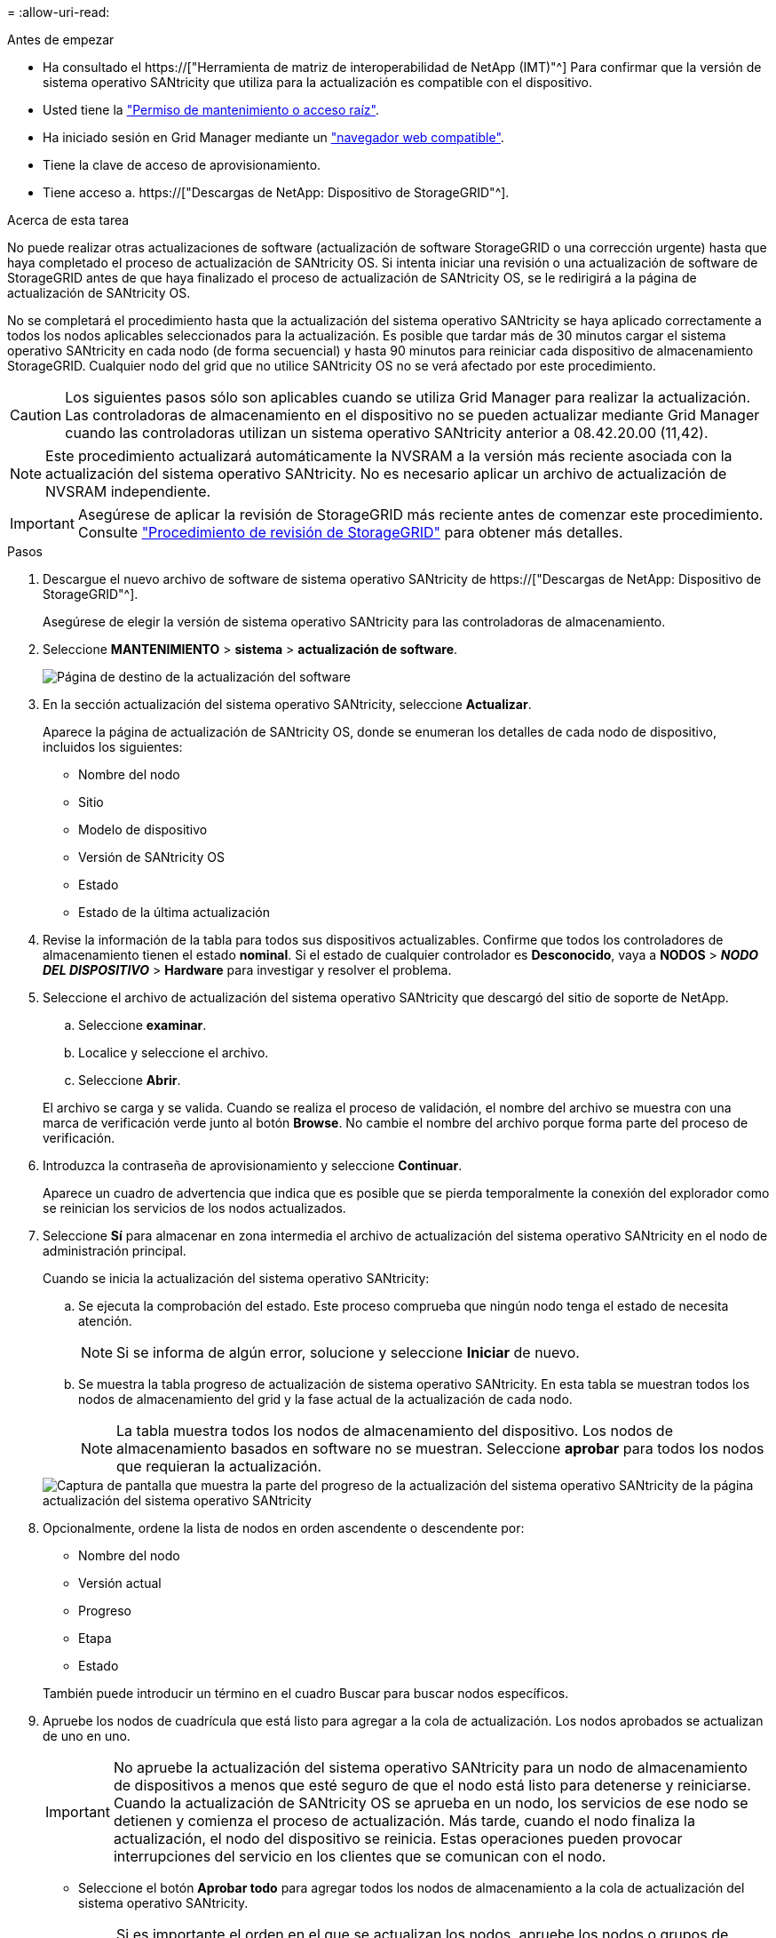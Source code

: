= 
:allow-uri-read: 


.Antes de empezar
* Ha consultado el https://["Herramienta de matriz de interoperabilidad de NetApp (IMT)"^] Para confirmar que la versión de sistema operativo SANtricity que utiliza para la actualización es compatible con el dispositivo.
* Usted tiene la link:../admin/admin-group-permissions.html["Permiso de mantenimiento o acceso raíz"].
* Ha iniciado sesión en Grid Manager mediante un link:../admin/web-browser-requirements.html["navegador web compatible"].
* Tiene la clave de acceso de aprovisionamiento.
* Tiene acceso a. https://["Descargas de NetApp: Dispositivo de StorageGRID"^].


.Acerca de esta tarea
No puede realizar otras actualizaciones de software (actualización de software StorageGRID o una corrección urgente) hasta que haya completado el proceso de actualización de SANtricity OS. Si intenta iniciar una revisión o una actualización de software de StorageGRID antes de que haya finalizado el proceso de actualización de SANtricity OS, se le redirigirá a la página de actualización de SANtricity OS.

No se completará el procedimiento hasta que la actualización del sistema operativo SANtricity se haya aplicado correctamente a todos los nodos aplicables seleccionados para la actualización. Es posible que tardar más de 30 minutos cargar el sistema operativo SANtricity en cada nodo (de forma secuencial) y hasta 90 minutos para reiniciar cada dispositivo de almacenamiento StorageGRID. Cualquier nodo del grid que no utilice SANtricity OS no se verá afectado por este procedimiento.


CAUTION: Los siguientes pasos sólo son aplicables cuando se utiliza Grid Manager para realizar la actualización. Las controladoras de almacenamiento en el dispositivo no se pueden actualizar mediante Grid Manager cuando las controladoras utilizan un sistema operativo SANtricity anterior a 08.42.20.00 (11,42).


NOTE: Este procedimiento actualizará automáticamente la NVSRAM a la versión más reciente asociada con la actualización del sistema operativo SANtricity. No es necesario aplicar un archivo de actualización de NVSRAM independiente.


IMPORTANT: Asegúrese de aplicar la revisión de StorageGRID más reciente antes de comenzar este procedimiento. Consulte link:../maintain/storagegrid-hotfix-procedure.html["Procedimiento de revisión de StorageGRID"] para obtener más detalles.

.Pasos
. [[download-santricity-os]] Descargue el nuevo archivo de software de sistema operativo SANtricity de https://["Descargas de NetApp: Dispositivo de StorageGRID"^].
+
Asegúrese de elegir la versión de sistema operativo SANtricity para las controladoras de almacenamiento.

. Seleccione *MANTENIMIENTO* > *sistema* > *actualización de software*.
+
image::../media/software_update_landing.png[Página de destino de la actualización del software]

. En la sección actualización del sistema operativo SANtricity, seleccione *Actualizar*.
+
Aparece la página de actualización de SANtricity OS, donde se enumeran los detalles de cada nodo de dispositivo, incluidos los siguientes:

+
** Nombre del nodo
** Sitio
** Modelo de dispositivo
** Versión de SANtricity OS
** Estado
** Estado de la última actualización


. Revise la información de la tabla para todos sus dispositivos actualizables. Confirme que todos los controladores de almacenamiento tienen el estado *nominal*. Si el estado de cualquier controlador es *Desconocido*, vaya a *NODOS* > *_NODO DEL DISPOSITIVO_* > *Hardware* para investigar y resolver el problema.
. Seleccione el archivo de actualización del sistema operativo SANtricity que descargó del sitio de soporte de NetApp.
+
.. Seleccione *examinar*.
.. Localice y seleccione el archivo.
.. Seleccione *Abrir*.


+
El archivo se carga y se valida. Cuando se realiza el proceso de validación, el nombre del archivo se muestra con una marca de verificación verde junto al botón *Browse*. No cambie el nombre del archivo porque forma parte del proceso de verificación.

. Introduzca la contraseña de aprovisionamiento y seleccione *Continuar*.
+
Aparece un cuadro de advertencia que indica que es posible que se pierda temporalmente la conexión del explorador como se reinician los servicios de los nodos actualizados.

. Seleccione *Sí* para almacenar en zona intermedia el archivo de actualización del sistema operativo SANtricity en el nodo de administración principal.
+
Cuando se inicia la actualización del sistema operativo SANtricity:

+
.. Se ejecuta la comprobación del estado. Este proceso comprueba que ningún nodo tenga el estado de necesita atención.
+

NOTE: Si se informa de algún error, solucione y seleccione *Iniciar* de nuevo.

.. Se muestra la tabla progreso de actualización de sistema operativo SANtricity. En esta tabla se muestran todos los nodos de almacenamiento del grid y la fase actual de la actualización de cada nodo.
+

NOTE: La tabla muestra todos los nodos de almacenamiento del dispositivo. Los nodos de almacenamiento basados en software no se muestran. Seleccione *aprobar* para todos los nodos que requieran la actualización.

+
image::../media/santricity_upgrade_progress_table.png[Captura de pantalla que muestra la parte del progreso de la actualización del sistema operativo SANtricity de la página actualización del sistema operativo SANtricity]



. Opcionalmente, ordene la lista de nodos en orden ascendente o descendente por:
+
** Nombre del nodo
** Versión actual
** Progreso
** Etapa
** Estado


+
También puede introducir un término en el cuadro Buscar para buscar nodos específicos.

. Apruebe los nodos de cuadrícula que está listo para agregar a la cola de actualización. Los nodos aprobados se actualizan de uno en uno.
+

IMPORTANT: No apruebe la actualización del sistema operativo SANtricity para un nodo de almacenamiento de dispositivos a menos que esté seguro de que el nodo está listo para detenerse y reiniciarse. Cuando la actualización de SANtricity OS se aprueba en un nodo, los servicios de ese nodo se detienen y comienza el proceso de actualización. Más tarde, cuando el nodo finaliza la actualización, el nodo del dispositivo se reinicia. Estas operaciones pueden provocar interrupciones del servicio en los clientes que se comunican con el nodo.

+
** Seleccione el botón *Aprobar todo* para agregar todos los nodos de almacenamiento a la cola de actualización del sistema operativo SANtricity.
+

NOTE: Si es importante el orden en el que se actualizan los nodos, apruebe los nodos o grupos de nodos de uno en uno y espere hasta que se complete la actualización en cada nodo antes de aprobar el siguiente.

** Seleccione uno o más botones *aprobar* para agregar uno o más nodos a la cola de actualización de SANtricity OS. El botón *Aprobar* está desactivado si el estado no es nominal.
+
Después de seleccionar *aprobar*, el proceso de actualización determina si se puede actualizar el nodo. Si se puede actualizar un nodo, se agrega a la cola de actualización.

+
En algunos nodos, el archivo de actualización seleccionado no se aplica de forma intencional, y se puede completar el proceso de actualización sin actualizar estos nodos específicos. Los nodos no actualizados intencionalmente muestran una etapa de completado (intento de actualización) y muestran el motivo por el que el nodo no se actualizó en la columna Details.



. Si necesita eliminar un nodo o todos los nodos de la cola de actualización de SANtricity OS, seleccione *Quitar* o *Quitar todo*.
+
Cuando la etapa avanza más allá de la cola, el botón *Quitar* está oculto y ya no puede quitar el nodo del proceso de actualización de SANtricity OS.

. Espere mientras la actualización del SO SANtricity se aplica a cada nodo de grid aprobado.
+
** Si algún nodo muestra una etapa de error mientras se aplica la actualización del sistema operativo SANtricity, se produjo un error en la actualización del nodo. Con la ayuda del soporte técnico, es posible que deba colocar el dispositivo en modo de mantenimiento para recuperarlo.
** Si el firmware del nodo es demasiado antiguo para actualizarse con Grid Manager, el nodo muestra una etapa de Error con los detalles que debe utilizar el modo de mantenimiento para actualizar el sistema operativo SANtricity en el nodo. Para resolver el error, haga lo siguiente:
+
... Utilice el modo de mantenimiento para actualizar SANtricity OS en el nodo que muestre una etapa de error.
... Utilice el Administrador de grid para reiniciar y completar la actualización de SANtricity OS.




+
Cuando la actualización de SANtricity OS se completa en todos los nodos aprobados, la tabla de progreso de actualización de SANtricity OS se cierra y un banner verde muestra el número de nodos actualizados, así como la fecha y la hora en que finalizó la actualización.

. Si un nodo no se puede actualizar, observe el motivo que se muestra en la columna Detalles y realice la acción adecuada.
+

NOTE: El proceso de actualización del sistema operativo SANtricity no se completará hasta que apruebe la actualización del sistema operativo SANtricity en todos los nodos de almacenamiento enumerados.

+
[cols="1a,2a"]
|===
| Razón | Acción recomendada 


 a| 
El nodo de almacenamiento ya se actualizó.
 a| 
No es necesario realizar ninguna otra acción.



 a| 
La actualización de SANtricity OS no es aplicable a este nodo.
 a| 
El nodo no tiene una controladora de almacenamiento que pueda gestionar el sistema StorageGRID. Complete el proceso de actualización sin actualizar el nodo que muestra este mensaje.



 a| 
El archivo del sistema operativo SANtricity no es compatible con este nodo.
 a| 
El nodo requiere un archivo de sistema operativo SANtricity diferente al que seleccionó. Después de completar la actualización actual, descargue el archivo de sistema operativo SANtricity correcto para el nodo y repita el proceso de actualización.

|===
. Si desea finalizar la aprobación de nodos y volver a la página de SANtricity OS para permitir la carga de un nuevo archivo de SANtricity OS, haga lo siguiente:
+
.. Seleccione *Omitir nodos y Finalizar*.
+
Aparecerá una advertencia que le preguntará si está seguro de que desea finalizar el proceso de actualización sin actualizar todos los nodos aplicables.

.. Seleccione *Aceptar* para volver a la página *SANtricity OS*.
.. Cuando esté listo para continuar aprobando nodos, <<download-santricity-os,Descargue el sistema operativo SANtricity>> para reiniciar el proceso de actualización.
+

NOTE: Los nodos ya aprobados y actualizados sin errores siguen actualizando.



. Repita este procedimiento de actualización para todos los nodos con una etapa de finalización que requieran un archivo de actualización de sistema operativo SANtricity diferente.
+

NOTE: Para cualquier nodo con el estado necesita atención, utilice el modo de mantenimiento para realizar la actualización.


